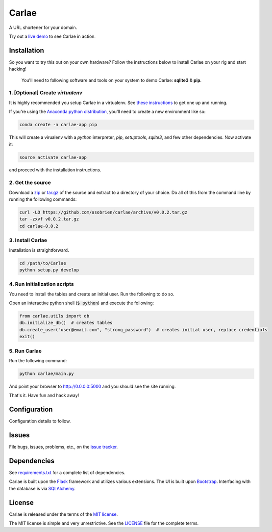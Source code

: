 Carlae
======
A URL shortener for your domain.

Try out a `live demo <http://carlae.com>`_ to see Carlae in action.


Installation
------------
So you want to try this out on your own hardware? Follow the instructions below to install Carlae on your rig and start hacking!

    | You'll need to following software and tools on your system to demo Carlae: **sqlite3** & **pip**.


1. [Optional] Create `virtualenv`
~~~~~~~~~~~~~~~~~~~~~~~~~~~~~~~~~
It is highly recommended you setup Carlae in a virtualenv. See `these instructions <http://docs.python-guide.org/en/latest/dev/virtualenvs/>`_ to get one up and running.

If you're using the `Anaconda python distribution <https://store.continuum.io/cshop/anaconda/>`_, you'll need to create a new environment like so:

.. code-block:: base
    
    conda create -n carlae-app pip
    
This will create a virualenv with a *python* interpreter, *pip*, *setuptools*, *sqlite3*, and few other dependencies. Now activate it:

.. code-block:: bash

    source activate carlae-app
    
and proceed with the installation instructions.
    


2. Get the source
~~~~~~~~~~~~~~~~~
Download a `zip`_ or `tar.gz`_ of the source and extract to a directory of your choice. Do all of this from the command line by running the following commands:

.. code-block:: bash

    curl -LO https://github.com/asobrien/carlae/archive/v0.0.2.tar.gz
    tar -zxvf v0.0.2.tar.gz
    cd carlae-0.0.2


3. Install Carlae
~~~~~~~~~~~~~~~~~
Installation is straightforward.

.. code-block:: bash

    cd /path/to/Carlae
    python setup.py develop


4. Run initialization scripts
~~~~~~~~~~~~~~~~~~~~~~~~~~~~~
You need to install the tables and create an initial user.
Run the following to do so.

Open an interactive python shell (:code:`$ python`) and execute the following:

.. code-block:: python

    from carlae.utils import db
    db.initialize_db()  # creates tables
    db.create_user("user@email.com", "strong_password")  # creates initial user, replace credentials
    exit()



5. Run Carlae
~~~~~~~~~~~~~
Run the following command:

.. code-block:: bash

    python carlae/main.py


And point your browser to http://0.0.0.0:5000 and you should see the site running.


That's it. Have fun and hack away!



Configuration
-------------
Configuration details to follow.


Issues
------

File bugs, issues, problems, etc., on the `issue tracker <https://github.com/asobrien/carlae/issues>`_.

Dependencies
------------
See `requirements.txt <src/requirements.txt>`_ for a complete list of dependencies.

Carlae is built upon the `Flask`_ framework and utilizes various extensions. The UI is built upon `Bootstrap`_. Interfacing with the database is via `SQLAlchemy`_.




License
-------
Carlae is released under the terms of the `MIT license`_.

The MIT license is simple and very unrestrictive. See the `LICENSE <LICENSE>`_ file for the complete terms.


.. _Flask: http://flask.pocoo.org/
.. _Bootstrap: http://getbootstrap.com/
.. _SQLAlchemy: http://www.sqlalchemy.org/
.. _MIT license: http://en.wikipedia.org/wiki/MIT_License
.. _zip: https://github.com/asobrien/carlae/archive/v0.0.2.zip
.. _tar.gz: https://github.com/asobrien/carlae/archive/v0.0.2.tar.gz
